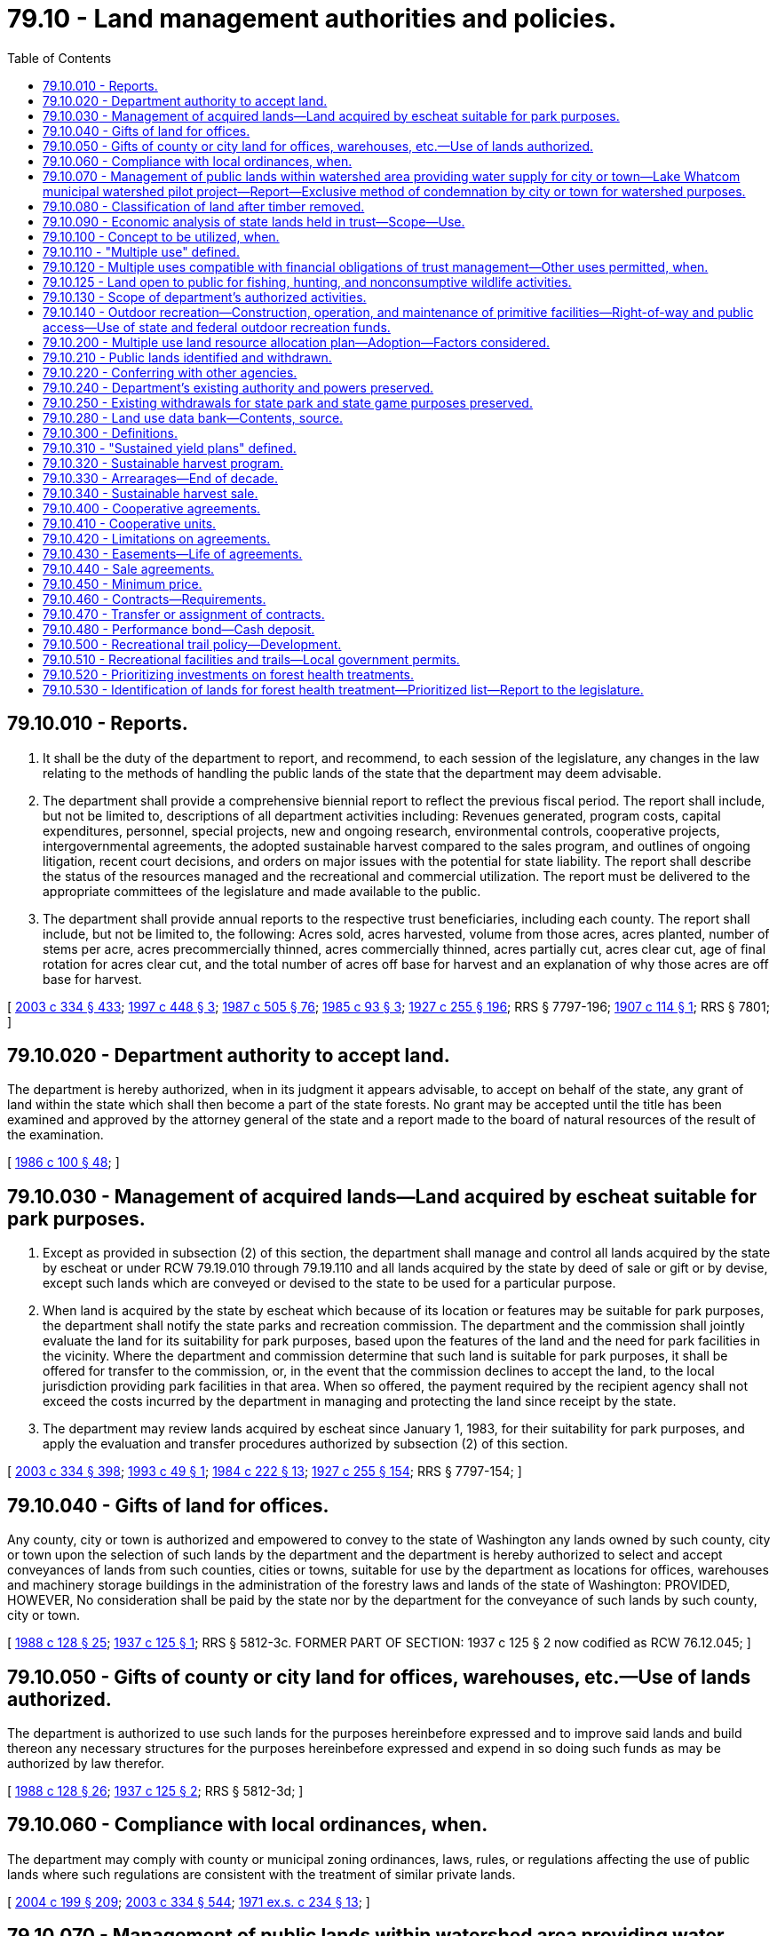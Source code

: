 = 79.10 - Land management authorities and policies.
:toc:

== 79.10.010 - Reports.
. It shall be the duty of the department to report, and recommend, to each session of the legislature, any changes in the law relating to the methods of handling the public lands of the state that the department may deem advisable.

. The department shall provide a comprehensive biennial report to reflect the previous fiscal period. The report shall include, but not be limited to, descriptions of all department activities including: Revenues generated, program costs, capital expenditures, personnel, special projects, new and ongoing research, environmental controls, cooperative projects, intergovernmental agreements, the adopted sustainable harvest compared to the sales program, and outlines of ongoing litigation, recent court decisions, and orders on major issues with the potential for state liability. The report shall describe the status of the resources managed and the recreational and commercial utilization. The report must be delivered to the appropriate committees of the legislature and made available to the public.

. The department shall provide annual reports to the respective trust beneficiaries, including each county. The report shall include, but not be limited to, the following: Acres sold, acres harvested, volume from those acres, acres planted, number of stems per acre, acres precommercially thinned, acres commercially thinned, acres partially cut, acres clear cut, age of final rotation for acres clear cut, and the total number of acres off base for harvest and an explanation of why those acres are off base for harvest.

[ http://lawfilesext.leg.wa.gov/biennium/2003-04/Pdf/Bills/Session%20Laws/House/1252.SL.pdf?cite=2003%20c%20334%20§%20433[2003 c 334 § 433]; http://lawfilesext.leg.wa.gov/biennium/1997-98/Pdf/Bills/Session%20Laws/House/1826-S.SL.pdf?cite=1997%20c%20448%20§%203[1997 c 448 § 3]; http://leg.wa.gov/CodeReviser/documents/sessionlaw/1987c505.pdf?cite=1987%20c%20505%20§%2076[1987 c 505 § 76]; http://leg.wa.gov/CodeReviser/documents/sessionlaw/1985c93.pdf?cite=1985%20c%2093%20§%203[1985 c 93 § 3]; http://leg.wa.gov/CodeReviser/documents/sessionlaw/1927c255.pdf?cite=1927%20c%20255%20§%20196[1927 c 255 § 196]; RRS § 7797-196; http://leg.wa.gov/CodeReviser/documents/sessionlaw/1907c114.pdf?cite=1907%20c%20114%20§%201[1907 c 114 § 1]; RRS § 7801; ]

== 79.10.020 - Department authority to accept land.
The department is hereby authorized, when in its judgment it appears advisable, to accept on behalf of the state, any grant of land within the state which shall then become a part of the state forests. No grant may be accepted until the title has been examined and approved by the attorney general of the state and a report made to the board of natural resources of the result of the examination.

[ http://leg.wa.gov/CodeReviser/documents/sessionlaw/1986c100.pdf?cite=1986%20c%20100%20§%2048[1986 c 100 § 48]; ]

== 79.10.030 - Management of acquired lands—Land acquired by escheat suitable for park purposes.
. Except as provided in subsection (2) of this section, the department shall manage and control all lands acquired by the state by escheat or under RCW 79.19.010 through 79.19.110 and all lands acquired by the state by deed of sale or gift or by devise, except such lands which are conveyed or devised to the state to be used for a particular purpose.

. When land is acquired by the state by escheat which because of its location or features may be suitable for park purposes, the department shall notify the state parks and recreation commission. The department and the commission shall jointly evaluate the land for its suitability for park purposes, based upon the features of the land and the need for park facilities in the vicinity. Where the department and commission determine that such land is suitable for park purposes, it shall be offered for transfer to the commission, or, in the event that the commission declines to accept the land, to the local jurisdiction providing park facilities in that area. When so offered, the payment required by the recipient agency shall not exceed the costs incurred by the department in managing and protecting the land since receipt by the state.

. The department may review lands acquired by escheat since January 1, 1983, for their suitability for park purposes, and apply the evaluation and transfer procedures authorized by subsection (2) of this section.

[ http://lawfilesext.leg.wa.gov/biennium/2003-04/Pdf/Bills/Session%20Laws/House/1252.SL.pdf?cite=2003%20c%20334%20§%20398[2003 c 334 § 398]; http://lawfilesext.leg.wa.gov/biennium/1993-94/Pdf/Bills/Session%20Laws/Senate/5255-S.SL.pdf?cite=1993%20c%2049%20§%201[1993 c 49 § 1]; http://leg.wa.gov/CodeReviser/documents/sessionlaw/1984c222.pdf?cite=1984%20c%20222%20§%2013[1984 c 222 § 13]; http://leg.wa.gov/CodeReviser/documents/sessionlaw/1927c255.pdf?cite=1927%20c%20255%20§%20154[1927 c 255 § 154]; RRS § 7797-154; ]

== 79.10.040 - Gifts of land for offices.
Any county, city or town is authorized and empowered to convey to the state of Washington any lands owned by such county, city or town upon the selection of such lands by the department and the department is hereby authorized to select and accept conveyances of lands from such counties, cities or towns, suitable for use by the department as locations for offices, warehouses and machinery storage buildings in the administration of the forestry laws and lands of the state of Washington: PROVIDED, HOWEVER, No consideration shall be paid by the state nor by the department for the conveyance of such lands by such county, city or town.

[ http://leg.wa.gov/CodeReviser/documents/sessionlaw/1988c128.pdf?cite=1988%20c%20128%20§%2025[1988 c 128 § 25]; http://leg.wa.gov/CodeReviser/documents/sessionlaw/1937c125.pdf?cite=1937%20c%20125%20§%201[1937 c 125 § 1]; RRS § 5812-3c. FORMER PART OF SECTION: 1937 c 125 § 2 now codified as RCW  76.12.045; ]

== 79.10.050 - Gifts of county or city land for offices, warehouses, etc.—Use of lands authorized.
The department is authorized to use such lands for the purposes hereinbefore expressed and to improve said lands and build thereon any necessary structures for the purposes hereinbefore expressed and expend in so doing such funds as may be authorized by law therefor.

[ http://leg.wa.gov/CodeReviser/documents/sessionlaw/1988c128.pdf?cite=1988%20c%20128%20§%2026[1988 c 128 § 26]; http://leg.wa.gov/CodeReviser/documents/sessionlaw/1937c125.pdf?cite=1937%20c%20125%20§%202[1937 c 125 § 2]; RRS § 5812-3d; ]

== 79.10.060 - Compliance with local ordinances, when.
The department may comply with county or municipal zoning ordinances, laws, rules, or regulations affecting the use of public lands where such regulations are consistent with the treatment of similar private lands.

[ http://lawfilesext.leg.wa.gov/biennium/2003-04/Pdf/Bills/Session%20Laws/House/2321-S.SL.pdf?cite=2004%20c%20199%20§%20209[2004 c 199 § 209]; http://lawfilesext.leg.wa.gov/biennium/2003-04/Pdf/Bills/Session%20Laws/House/1252.SL.pdf?cite=2003%20c%20334%20§%20544[2003 c 334 § 544]; http://leg.wa.gov/CodeReviser/documents/sessionlaw/1971ex1c234.pdf?cite=1971%20ex.s.%20c%20234%20§%2013[1971 ex.s. c 234 § 13]; ]

== 79.10.070 - Management of public lands within watershed area providing water supply for city or town—Lake Whatcom municipal watershed pilot project—Report—Exclusive method of condemnation by city or town for watershed purposes.
. In the management of public lands lying within the limits of any watershed over and through which is derived the water supply of any city or town, the department may alter its land management practices to provide water with qualities exceeding standards established for intrastate and interstate waters by the department of ecology. However, if such alterations of management by the department reduce revenues from, increase costs of management of, or reduce the market value of public lands the city or town requesting such alterations shall fully compensate the department.

. The department shall initiate a pilot project for the municipal watershed delineated by the Lake Whatcom hydrographic boundaries to determine what factors need to be considered to achieve water quality standards beyond those required under chapter 90.48 RCW and what additional management actions can be taken on state trust lands that can contribute to such higher water quality standards. The department shall establish an advisory committee consisting of a representative each of the city of Bellingham, Whatcom county, the Whatcom county water district 10, the department of ecology, the department of fish and wildlife, and the department of health, and three general citizen members to assist in this pilot project. In the event of differences of opinion among the members of the advisory committee, the committee shall attempt to resolve these differences through various means, including the retention of facilitation or mediation services.

. The pilot project in subsection (2) of this section shall be completed by June 30, 2000. The department shall defer all timber sales in the Lake Whatcom hydrographic boundaries until the pilot project is complete.

. Upon completion of the study, the department shall provide a report to the natural resources committee of the house of representatives and to the natural resources, parks, and recreation committee of the senate summarizing the results of the study.

. The exclusive manner, notwithstanding any provisions of the law to the contrary, for any city or town to acquire by condemnation ownership or rights in public lands for watershed purposes within the limits of any watershed over or through which is derived the water supply of any city or town shall be to petition the legislature for such authority. Nothing in RCW 79.44.003 and this chapter shall be construed to affect any existing rights held by third parties in the lands applied for.

[ http://lawfilesext.leg.wa.gov/biennium/2003-04/Pdf/Bills/Session%20Laws/House/1252.SL.pdf?cite=2003%20c%20334%20§%20332[2003 c 334 § 332]; http://lawfilesext.leg.wa.gov/biennium/1999-00/Pdf/Bills/Session%20Laws/Senate/5536-S2.SL.pdf?cite=1999%20c%20257%20§%201[1999 c 257 § 1]; http://leg.wa.gov/CodeReviser/documents/sessionlaw/1971ex1c234.pdf?cite=1971%20ex.s.%20c%20234%20§%2011[1971 ex.s. c 234 § 11]; http://leg.wa.gov/CodeReviser/documents/sessionlaw/1927c255.pdf?cite=1927%20c%20255%20§%2032[1927 c 255 § 32]; RRS § 7797-32; http://leg.wa.gov/CodeReviser/documents/sessionlaw/1915c147.pdf?cite=1915%20c%20147%20§%202[1915 c 147 § 2]; http://leg.wa.gov/CodeReviser/documents/sessionlaw/1909c223.pdf?cite=1909%20c%20223%20§%203[1909 c 223 § 3]; http://leg.wa.gov/CodeReviser/documents/sessionlaw/1907c256.pdf?cite=1907%20c%20256%20§%206[1907 c 256 § 6]; http://leg.wa.gov/CodeReviser/documents/sessionlaw/1901c148.pdf?cite=1901%20c%20148%20§%201[1901 c 148 § 1]; http://leg.wa.gov/CodeReviser/documents/sessionlaw/1899c129.pdf?cite=1899%20c%20129%20§%201[1899 c 129 § 1]; http://leg.wa.gov/CodeReviser/documents/sessionlaw/1897c89.pdf?cite=1897%20c%2089%20§%2012[1897 c 89 § 12]; http://leg.wa.gov/CodeReviser/documents/sessionlaw/1895c178.pdf?cite=1895%20c%20178%20§%2023[1895 c 178 § 23]; ]

== 79.10.080 - Classification of land after timber removed.
When the merchantable timber has been sold and actually removed from any state lands, the department may classify the land, and may reserve from any future sale such portions thereof as may be found suitable for reforestation, and in such case, shall enter such reservation in its records. All lands reserved shall not be subject to sale or lease. The commissioner shall certify all such reservations for reforestation so made, to the board. It shall be the duty of the department to protect such lands, and the remaining timber thereon, from fire and to reforest the same.

[ http://lawfilesext.leg.wa.gov/biennium/2003-04/Pdf/Bills/Session%20Laws/House/1252.SL.pdf?cite=2003%20c%20334%20§%20340[2003 c 334 § 340]; http://leg.wa.gov/CodeReviser/documents/sessionlaw/1959c257.pdf?cite=1959%20c%20257%20§%2016[1959 c 257 § 16]; http://leg.wa.gov/CodeReviser/documents/sessionlaw/1927c255.pdf?cite=1927%20c%20255%20§%2041[1927 c 255 § 41]; RRS § 7797-41; http://leg.wa.gov/CodeReviser/documents/sessionlaw/1915c147.pdf?cite=1915%20c%20147%20§%202[1915 c 147 § 2]; http://leg.wa.gov/CodeReviser/documents/sessionlaw/1909c223.pdf?cite=1909%20c%20223%20§%203[1909 c 223 § 3]; http://leg.wa.gov/CodeReviser/documents/sessionlaw/1907c256.pdf?cite=1907%20c%20256%20§%206[1907 c 256 § 6]; http://leg.wa.gov/CodeReviser/documents/sessionlaw/1901c148.pdf?cite=1901%20c%20148%20§%201[1901 c 148 § 1]; http://leg.wa.gov/CodeReviser/documents/sessionlaw/1899c129.pdf?cite=1899%20c%20129%20§%201[1899 c 129 § 1]; http://leg.wa.gov/CodeReviser/documents/sessionlaw/1897c89.pdf?cite=1897%20c%2089%20§%2012[1897 c 89 § 12]; http://leg.wa.gov/CodeReviser/documents/sessionlaw/1895c178.pdf?cite=1895%20c%20178%20§%2023[1895 c 178 § 23]; ]

== 79.10.090 - Economic analysis of state lands held in trust—Scope—Use.
Periodically at intervals to be determined by the board, the department shall cause an economic analysis to be made of those state lands held in trust, where the nature of the trust makes maximization of the economic return to the beneficiaries of income from state lands the prime objective. The analysis shall be by specific tracts, or where such tracts are of similar economic characteristics, by groupings of such tracts.

The most recently made analysis shall be considered by the department in making decisions as to whether to sell or lease state lands, standing timber or crops thereon, or minerals therein, including but not limited to oil and gas and other hydrocarbons, rocks, gravel, and sand.

The economic analysis shall include, but shall not be limited to the following criteria: (1) Present and potential sale value; (2) present and probable future returns on the investment of permanent state funds; (3) probable future inflationary or deflationary trends; (4) present and probable future income from leases or the sale of land products; and (5) present and probable future tax income derivable therefrom specifically including additional state, local, and other tax revenues from potential private development of land currently used primarily for grazing and other similar low priority use; such private development would include, but not be limited to, development as irrigated agricultural land.

[ http://lawfilesext.leg.wa.gov/biennium/2003-04/Pdf/Bills/Session%20Laws/House/1252.SL.pdf?cite=2003%20c%20334%20§%20320[2003 c 334 § 320]; http://leg.wa.gov/CodeReviser/documents/sessionlaw/1969ex1c131.pdf?cite=1969%20ex.s.%20c%20131%20§%201[1969 ex.s. c 131 § 1]; ]

== 79.10.100 - Concept to be utilized, when.
The legislature hereby directs that a multiple use concept be utilized by the department in the administration of public lands where such a concept is in the best interests of the state and the general welfare of the citizens thereof, and is consistent with the applicable provisions of the various lands involved.

[ http://lawfilesext.leg.wa.gov/biennium/2003-04/Pdf/Bills/Session%20Laws/House/2321-S.SL.pdf?cite=2004%20c%20199%20§%20210[2004 c 199 § 210]; http://lawfilesext.leg.wa.gov/biennium/2003-04/Pdf/Bills/Session%20Laws/House/1252.SL.pdf?cite=2003%20c%20334%20§%20534[2003 c 334 § 534]; http://leg.wa.gov/CodeReviser/documents/sessionlaw/1971ex1c234.pdf?cite=1971%20ex.s.%20c%20234%20§%201[1971 ex.s. c 234 § 1]; ]

== 79.10.110 - "Multiple use" defined.
"Multiple use" as used in RCW 79.10.070, 79.44.003, and this chapter shall mean the management and administration of state-owned lands under the jurisdiction of the department to provide for several uses simultaneously on a single tract and/or planned rotation of one or more uses on and between specific portions of the total ownership consistent with the provisions of RCW 79.10.100.

[ http://lawfilesext.leg.wa.gov/biennium/2003-04/Pdf/Bills/Session%20Laws/House/1252.SL.pdf?cite=2003%20c%20334%20§%20535[2003 c 334 § 535]; http://leg.wa.gov/CodeReviser/documents/sessionlaw/1971ex1c234.pdf?cite=1971%20ex.s.%20c%20234%20§%202[1971 ex.s. c 234 § 2]; ]

== 79.10.120 - Multiple uses compatible with financial obligations of trust management—Other uses permitted, when.
Multiple uses additional to and compatible with those basic activities necessary to fulfill the financial obligations of trust management may include but are not limited to:

. Recreational areas;

. Recreational trails for both vehicular and nonvehicular uses developed or maintained consistent with RCW 79.10.500;

. Special educational or scientific studies;

. Experimental programs by the various public agencies;

. Special events;

. Hunting and fishing and other sports activities;

. Maintenance of pollinator habitat and habitat beneficial for the feeding, nesting, and reproduction of all pollinators, including honey bees;

. Nonconsumptive wildlife activities as defined by the board of natural resources;

. Maintenance of scenic areas;

. Maintenance of historical sites;

. Municipal or other public watershed protection;

. Greenbelt areas;

. Public rights-of-way;

. Other uses or activities by public agencies.

If such additional uses are not compatible with the financial obligations in the management of trust land they may be permitted only if there is compensation from such uses satisfying the financial obligations.

[ http://lawfilesext.leg.wa.gov/biennium/2019-20/Pdf/Bills/Session%20Laws/Senate/5552-S.SL.pdf?cite=2019%20c%20353%20§%205[2019 c 353 § 5]; http://lawfilesext.leg.wa.gov/biennium/2013-14/Pdf/Bills/Session%20Laws/House/2151-S.SL.pdf?cite=2014%20c%20114%20§%204[2014 c 114 § 4]; http://lawfilesext.leg.wa.gov/biennium/2003-04/Pdf/Bills/Session%20Laws/Senate/5006-S.SL.pdf?cite=2003%20c%20182%20§%202[2003 c 182 § 2]; http://leg.wa.gov/CodeReviser/documents/sessionlaw/1971ex1c234.pdf?cite=1971%20ex.s.%20c%20234%20§%205[1971 ex.s. c 234 § 5]; ]

== 79.10.125 - Land open to public for fishing, hunting, and nonconsumptive wildlife activities.
All state lands hereafter leased for grazing or agricultural purposes shall be open and available to the public for purposes of hunting and fishing, and for nonconsumptive wildlife activities, as defined by the board of natural resources, unless closed to public entry because of fire hazard or unless the department gives prior written approval and the area is lawfully posted by lessee to prohibit hunting and fishing, and nonconsumptive wildlife activities, thereon in order to prevent damage to crops or other land cover, to improvements on the land, to livestock, to the lessee, or to the general public, or closure is necessary to avoid undue interference with carrying forward a departmental or agency program. In the event any such lands are so posted it shall be unlawful for any person to hunt or fish, or pursue nonconsumptive wildlife activities, on any such posted lands. Such lands shall not be open and available for wildlife activities when access could endanger crops on the land or when access could endanger the person accessing the land.

The department shall insert the provisions of this section in all new grazing and agricultural leases.

[ http://lawfilesext.leg.wa.gov/biennium/2003-04/Pdf/Bills/Session%20Laws/House/1252.SL.pdf?cite=2003%20c%20334%20§%20371[2003 c 334 § 371]; http://lawfilesext.leg.wa.gov/biennium/2003-04/Pdf/Bills/Session%20Laws/Senate/5006-S.SL.pdf?cite=2003%20c%20182%20§%201[2003 c 182 § 1]; http://leg.wa.gov/CodeReviser/documents/sessionlaw/1979ex1c109.pdf?cite=1979%20ex.s.%20c%20109%20§%209[1979 ex.s. c 109 § 9]; http://leg.wa.gov/CodeReviser/documents/sessionlaw/1969ex1c46.pdf?cite=1969%20ex.s.%20c%2046%20§%201[1969 ex.s. c 46 § 1]; http://leg.wa.gov/CodeReviser/documents/sessionlaw/1959c257.pdf?cite=1959%20c%20257%20§%2029[1959 c 257 § 29]; http://leg.wa.gov/CodeReviser/documents/sessionlaw/1947c171.pdf?cite=1947%20c%20171%20§%201[1947 c 171 § 1]; http://leg.wa.gov/CodeReviser/documents/sessionlaw/1927c255.pdf?cite=1927%20c%20255%20§%2061[1927 c 255 § 61]; RRS § 7797-61; http://leg.wa.gov/CodeReviser/documents/sessionlaw/1915c147.pdf?cite=1915%20c%20147%20§%204[1915 c 147 § 4]; http://leg.wa.gov/CodeReviser/documents/sessionlaw/1903c79.pdf?cite=1903%20c%2079%20§%204[1903 c 79 § 4]; http://leg.wa.gov/CodeReviser/documents/sessionlaw/1897c89.pdf?cite=1897%20c%2089%20§%2019[1897 c 89 § 19]; http://leg.wa.gov/CodeReviser/documents/sessionlaw/1895c178.pdf?cite=1895%20c%20178%20§%2032[1895 c 178 § 32]; ]

== 79.10.130 - Scope of department's authorized activities.
. The department is hereby authorized to carry out all activities necessary to achieve the purposes of this section and RCW 79.10.060, 79.10.070, 79.10.100 through 79.10.120, 79.10.200 through 79.10.330, 79.44.003, and 79.105.050 including, but not limited to:

.. Planning, construction, and operation of conservation, recreational sites, areas, roads, and trails developed or maintained consistent with RCW 79.10.500, by itself or in conjunction with any public agency, nonprofit organization, volunteer, or volunteer organization, including entering cooperative agreements for these purposes;

.. Planning, construction, and operation of special facilities for educational, scientific, conservation, or experimental purposes by itself or in conjunction with any other public or private agency, including entering cooperative agreements for these purposes;

.. Improvement of any lands to achieve the purposes of this section and RCW 79.10.060, 79.10.070, 79.10.100 through 79.10.120, 79.10.200 through 79.10.330, 79.44.003, and 79.105.050, including entering cooperative agreements with public agencies, nonprofit organizations, volunteers, and volunteer organizations for these purposes;

.. Entering cooperative agreements with public agencies, nonprofit organizations, volunteers, and volunteer organizations regarding the use of lands managed by the department for the purpose of providing a benefit to lands managed by the department, including but not limited to the following benefits: The utilization of such lands for watershed purposes; carrying out restoration and enhancement projects on such lands, such as improving, restoring, or enhancing habitat that provides for plant or animal species protection; improving, restoring, or enhancing watershed conditions; removing nonnative vegetation and providing vegetation management to restore, enhance, or maintain properly functioning conditions of the local ecosystem; and other similar projects on these lands that provide long-term environmental and other land management benefits, provided that the cooperative agreements are consistent with land management obligations;

.. Authorizing individual volunteers and volunteer organizations to conduct restoration and enhancement projects on lands managed by the department through cooperative agreements authorized in this section or other arrangements that are consistent with land management obligations and that do not require the volunteers to pay a fee for the cooperative agreement purpose;

.. Authorizing the receipt of gifts of personal property, services, and other items of value for the purposes of this section, as well as the exchange of consideration in cooperative agreements authorized under this section;

.. The authority to make such leases, contracts, agreements, or other arrangements as are necessary to accomplish the purposes of this section and RCW 79.10.060, 79.10.070, 79.10.100 through 79.10.120, 79.10.200 through 79.10.330, 79.44.003, and 79.105.050. However, nothing in this section shall affect any existing requirements for public bidding or auction with private agencies or parties, except that agreements or other arrangements may be made with public schools, colleges, universities, governmental agencies, nonprofit organizations, volunteers, and volunteer organizations. In addition, nothing in this section is intended to conflict with the department's trust obligations.

. The definitions in this subsection apply throughout this section unless the context clearly requires otherwise.

.. "Nonprofit organization" means: (i) Any organization described in section 501(c)(3) of the internal revenue code of 1986 (26 U.S.C. Sec. 501(c)(3)) and exempt from tax under section 501(a) of the internal revenue code; or (ii) any not-for-profit organization that is organized and conducted for public benefit and operated primarily for charitable, civic, educational, religious, welfare, or health purposes.

.. "Volunteer" or "volunteer organization" means an individual or entity performing services for a nonprofit organization or a governmental entity who does not receive compensation, other than reasonable reimbursement or allowances for expenses actually incurred, or any other thing of value, in excess of five hundred dollars per year. "Volunteer" includes a volunteer serving as a director, officer, trustee, or direct service volunteer.

[ http://lawfilesext.leg.wa.gov/biennium/2013-14/Pdf/Bills/Session%20Laws/House/2151-S.SL.pdf?cite=2014%20c%20114%20§%205[2014 c 114 § 5]; http://lawfilesext.leg.wa.gov/biennium/2013-14/Pdf/Bills/Session%20Laws/Senate/5634-S.SL.pdf?cite=2013%20c%2015%20§%201[2013 c 15 § 1]; http://lawfilesext.leg.wa.gov/biennium/2003-04/Pdf/Bills/Session%20Laws/House/1252.SL.pdf?cite=2003%20c%20334%20§%20540[2003 c 334 § 540]; http://leg.wa.gov/CodeReviser/documents/sessionlaw/1987c472.pdf?cite=1987%20c%20472%20§%2012[1987 c 472 § 12]; http://leg.wa.gov/CodeReviser/documents/sessionlaw/1971ex1c234.pdf?cite=1971%20ex.s.%20c%20234%20§%207[1971 ex.s. c 234 § 7]; ]

== 79.10.140 - Outdoor recreation—Construction, operation, and maintenance of primitive facilities—Right-of-way and public access—Use of state and federal outdoor recreation funds.
The department is authorized:

. To construct, operate, and maintain primitive outdoor recreation and conservation facilities on lands under its jurisdiction which are of primitive character when deemed necessary by the department to achieve maximum effective development of such lands and resources consistent with the purposes for which the lands are held. This authority shall be exercised only after review by the recreation and conservation funding board and determination by the recreation and conservation funding board that the department is the most appropriate agency to undertake such construction, operation, and maintenance. Such review is not required for campgrounds designated and prepared or approved by the department;

. To acquire right-of-way and develop public access to lands under the jurisdiction of the department and suitable for public outdoor recreation and conservation purposes;

. To receive and expend funds from federal and state outdoor recreation funding measures for the purposes of this section and RCW 79A.50.110.

[ http://lawfilesext.leg.wa.gov/biennium/2007-08/Pdf/Bills/Session%20Laws/House/1813.SL.pdf?cite=2007%20c%20241%20§%2023[2007 c 241 § 23]; http://lawfilesext.leg.wa.gov/biennium/2003-04/Pdf/Bills/Session%20Laws/House/1252.SL.pdf?cite=2003%20c%20334%20§%20122[2003 c 334 § 122]; http://leg.wa.gov/CodeReviser/documents/sessionlaw/1987c472.pdf?cite=1987%20c%20472%20§%2013[1987 c 472 § 13]; http://leg.wa.gov/CodeReviser/documents/sessionlaw/1986c100.pdf?cite=1986%20c%20100%20§%2051[1986 c 100 § 51]; http://leg.wa.gov/CodeReviser/documents/sessionlaw/1967ex1c64.pdf?cite=1967%20ex.s.%20c%2064%20§%201[1967 ex.s. c 64 § 1]; ]

== 79.10.200 - Multiple use land resource allocation plan—Adoption—Factors considered.
The department may adopt a multiple use land resource allocation plan for all or portions of the lands under its jurisdiction providing for the identification and establishment of areas of land uses and identifying those uses which are best suited to achieve the purposes of RCW 79.10.060, 79.10.070, 79.10.100 through 79.10.120, 79.10.130, 79.10.200 through 79.10.330, 79.44.003, and 79.105.050. Such plans shall take into consideration the various ecological conditions, elevations, soils, natural features, vegetative cover, pollinator habitat, climate, geographical location, values, public use potential, accessibility, economic uses, recreational potentials, local and regional land use plans or zones, local, regional, state, and federal comprehensive land use plans or studies, and all other factors necessary to achieve the purposes of RCW 79.10.060, 79.10.070, 79.10.100 through 79.10.120, 79.10.130, 79.10.200 through 79.10.330, 79.44.003, and 79.105.050.

[ http://lawfilesext.leg.wa.gov/biennium/2019-20/Pdf/Bills/Session%20Laws/Senate/5552-S.SL.pdf?cite=2019%20c%20353%20§%206[2019 c 353 § 6]; http://lawfilesext.leg.wa.gov/biennium/2003-04/Pdf/Bills/Session%20Laws/House/1252.SL.pdf?cite=2003%20c%20334%20§%20542[2003 c 334 § 542]; http://leg.wa.gov/CodeReviser/documents/sessionlaw/1971ex1c234.pdf?cite=1971%20ex.s.%20c%20234%20§%209[1971 ex.s. c 234 § 9]; ]

== 79.10.210 - Public lands identified and withdrawn.
For the purpose of providing increased continuity in the management of public lands and of facilitating long range planning by interested agencies, the department is authorized to identify and to withdraw from all conflicting uses at such times and for such periods as it shall determine appropriate, limited acreages of public lands under its jurisdiction. Acreages so withdrawn shall be maintained for the benefit of the public and, in particular, of the public schools, colleges, and universities, as areas in which may be observed, studied, enjoyed, or otherwise utilized the natural ecological systems thereon, whether such systems be unique or typical to the state of Washington. Nothing herein is intended to or shall modify the department's obligation to manage the land under its jurisdiction in the best interests of the beneficiaries of granted trust lands.

[ http://lawfilesext.leg.wa.gov/biennium/2003-04/Pdf/Bills/Session%20Laws/House/1252.SL.pdf?cite=2003%20c%20334%20§%20539[2003 c 334 § 539]; http://leg.wa.gov/CodeReviser/documents/sessionlaw/1971ex1c234.pdf?cite=1971%20ex.s.%20c%20234%20§%206[1971 ex.s. c 234 § 6]; ]

== 79.10.220 - Conferring with other agencies.
The department may confer with other public and private agencies to facilitate the formulation of policies and/or plans providing for multiple use concepts. The department is empowered to hold public hearings from time to time to assist in achieving the purposes of RCW 79.10.060, 79.10.070, 79.10.100 through 79.10.120, 79.10.130, 79.10.200 through 79.10.330, 79.44.003, and * 79.90.456.

[ http://lawfilesext.leg.wa.gov/biennium/2003-04/Pdf/Bills/Session%20Laws/House/1252.SL.pdf?cite=2003%20c%20334%20§%20543[2003 c 334 § 543]; http://leg.wa.gov/CodeReviser/documents/sessionlaw/1971ex1c234.pdf?cite=1971%20ex.s.%20c%20234%20§%2010[1971 ex.s. c 234 § 10]; ]

== 79.10.240 - Department's existing authority and powers preserved.
Nothing in RCW 79.10.060, 79.10.070, 79.10.100 through 79.10.120, 79.10.130, 79.10.200 through 79.10.330, 79.44.003, and * 79.90.456 shall be construed to affect or repeal any existing authority or powers of the department in the management or administration of the lands under its jurisdiction.

[ http://lawfilesext.leg.wa.gov/biennium/2003-04/Pdf/Bills/Session%20Laws/House/1252.SL.pdf?cite=2003%20c%20334%20§%20546[2003 c 334 § 546]; http://leg.wa.gov/CodeReviser/documents/sessionlaw/1971ex1c234.pdf?cite=1971%20ex.s.%20c%20234%20§%2012[1971 ex.s. c 234 § 12]; ]

== 79.10.250 - Existing withdrawals for state park and state game purposes preserved.
Nothing in RCW 79.10.060, 79.10.070, 79.10.100 through 79.10.120, 79.10.130, 79.10.200 through 79.10.330, 79.44.003, and * 79.90.456 shall be construed to affect, amend, or repeal any existing withdrawal of public lands for state park or state game purposes.

[ http://lawfilesext.leg.wa.gov/biennium/2003-04/Pdf/Bills/Session%20Laws/House/1252.SL.pdf?cite=2003%20c%20334%20§%20547[2003 c 334 § 547]; http://leg.wa.gov/CodeReviser/documents/sessionlaw/1971ex1c234.pdf?cite=1971%20ex.s.%20c%20234%20§%2015[1971 ex.s. c 234 § 15]; ]

== 79.10.280 - Land use data bank—Contents, source.
. The department shall design expansion of its land use data bank to include additional information that will assist in the formulation, evaluation, and updating of intermediate and long-range goals and policies for land use, population growth and distribution, urban expansion, open space, resource preservation and utilization, and other factors which shape statewide development patterns and significantly influence the quality of the state's environment. The system shall be designed to permit inclusion of other lands in the state and will do so as financing and time permit.

. Such data bank shall contain any information relevant to the future growth of agriculture, forestry, industry, business, residential communities, and recreation; the wise use of land and other natural resources which are in accordance with their character and adaptability; the conservation and protection of the soil, air, water, pollinator habitat, and forest resources; the protection of the beauty of the landscape; and the promotion of the efficient and economical uses of public resources.

The information shall be assembled from all possible sources, including but not limited to, the federal government and its agencies, all state agencies, all political subdivisions of the state, all state operated universities and colleges, and any source in the private sector. All state agencies, all political subdivisions of the state, and all state universities and colleges are directed to cooperate to the fullest extent in the collection of data in their possession. Information shall be collected on all areas of the state but collection may emphasize one region at a time.

. The data bank shall make maximum use of computerized or other advanced data storage and retrieval methods. The department is authorized to engage consultants in data processing to ensure that the data bank will be as complete and efficient as possible.

. The data shall be made available for use by any governmental agency, research organization, university or college, private organization, or private person as a tool to evaluate the range of alternatives in land and resource planning in the state.

[ http://lawfilesext.leg.wa.gov/biennium/2019-20/Pdf/Bills/Session%20Laws/Senate/5552-S.SL.pdf?cite=2019%20c%20353%20§%207[2019 c 353 § 7]; http://lawfilesext.leg.wa.gov/biennium/2003-04/Pdf/Bills/Session%20Laws/House/1252.SL.pdf?cite=2003%20c%20334%20§%20545[2003 c 334 § 545]; http://leg.wa.gov/CodeReviser/documents/sessionlaw/1971ex1c234.pdf?cite=1971%20ex.s.%20c%20234%20§%2016[1971 ex.s. c 234 § 16]; ]

== 79.10.300 - Definitions.
Unless the context clearly requires otherwise the definitions in this section apply throughout RCW 79.10.310, 79.10.320, and 79.10.330.

. "Arrearage" means the summation of the annual sustainable harvest timber volume since July 1, 1979, less the sum of state timber sales contract default volume and the state timber sales volume deficit since July 1, 1979.

. "Default" means the volume of timber remaining when a contractor fails to meet the terms of the sales contract on the completion date of the contract or any extension thereof and timber returned to the state under *RCW 79.01.1335.

. "Deficit" means the summation of the difference between the department's annual planned sales program volume and the actual timber volume sold.

. "Planning decade" means the ten-year period covered in the forestland management plan adopted by the board.

. "Sustainable harvest level" means the volume of timber scheduled for sale from state-owned lands during a planning decade as calculated by the department and approved by the board.

[ http://lawfilesext.leg.wa.gov/biennium/2003-04/Pdf/Bills/Session%20Laws/House/1252.SL.pdf?cite=2003%20c%20334%20§%20537[2003 c 334 § 537]; http://leg.wa.gov/CodeReviser/documents/sessionlaw/1987c159.pdf?cite=1987%20c%20159%20§%202[1987 c 159 § 2]; ]

== 79.10.310 - "Sustained yield plans" defined.
"Sustained yield plans" as used in RCW 79.10.070, 79.44.003, and this chapter shall mean management of the forest to provide harvesting on a continuing basis without major prolonged curtailment or cessation of harvest.

[ http://lawfilesext.leg.wa.gov/biennium/2003-04/Pdf/Bills/Session%20Laws/House/1252.SL.pdf?cite=2003%20c%20334%20§%20536[2003 c 334 § 536]; http://leg.wa.gov/CodeReviser/documents/sessionlaw/1971ex1c234.pdf?cite=1971%20ex.s.%20c%20234%20§%203[1971 ex.s. c 234 § 3]; ]

== 79.10.320 - Sustainable harvest program.
The department shall manage the state-owned lands under its jurisdiction which are primarily valuable for the purpose of growing forest crops on a sustained yield basis insofar as compatible with other statutory directives. To this end, the department shall periodically adjust the acreages designated for inclusion in the sustained yield management program and calculate a sustainable harvest level.

[ http://lawfilesext.leg.wa.gov/biennium/2003-04/Pdf/Bills/Session%20Laws/House/1252.SL.pdf?cite=2003%20c%20334%20§%20538[2003 c 334 § 538]; http://leg.wa.gov/CodeReviser/documents/sessionlaw/1987c159.pdf?cite=1987%20c%20159%20§%203[1987 c 159 § 3]; http://leg.wa.gov/CodeReviser/documents/sessionlaw/1971ex1c234.pdf?cite=1971%20ex.s.%20c%20234%20§%204[1971 ex.s. c 234 § 4]; ]

== 79.10.330 - Arrearages—End of decade.
If an arrearage exists at the end of any planning decade, the department shall conduct an analysis of alternatives to determine the course of action regarding the arrearage which provides the greatest return to the trusts based upon economic conditions then existing and forecast, as well as impacts on the environment of harvesting the additional timber. The department shall offer for sale the arrearage in addition to the sustainable harvest level adopted by the board of natural resources for the next planning decade if the analysis determined doing so will provide the greatest return to the trusts.

[ http://leg.wa.gov/CodeReviser/documents/sessionlaw/1987c159.pdf?cite=1987%20c%20159%20§%204[1987 c 159 § 4]; ]

== 79.10.340 - Sustainable harvest sale.
The board of natural resources shall offer for sale the sustainable harvest as identified in the 1984-1993 forestland management program, or as subsequently revised. In the event that decisions made by entities other than the department cause a decrease in the sustainable harvest the department shall offer additional timber sales from state-managed lands.

[ http://leg.wa.gov/CodeReviser/documents/sessionlaw/1989c424.pdf?cite=1989%20c%20424%20§%209[1989 c 424 § 9]; ]

== 79.10.400 - Cooperative agreements.
The department with regard to state forestlands and state lands is hereby authorized to enter into cooperative agreements with the United States of America, Indian tribes, and private owners of timberland providing for coordinated forest management, including time, rate, and method of cutting timber and method of silvicultural practice on a sustained yield unit.

[ http://lawfilesext.leg.wa.gov/biennium/2003-04/Pdf/Bills/Session%20Laws/House/1252.SL.pdf?cite=2003%20c%20334%20§%20510[2003 c 334 § 510]; http://leg.wa.gov/CodeReviser/documents/sessionlaw/1988c128.pdf?cite=1988%20c%20128%20§%2067[1988 c 128 § 67]; http://leg.wa.gov/CodeReviser/documents/sessionlaw/1941c123.pdf?cite=1941%20c%20123%20§%201[1941 c 123 § 1]; http://leg.wa.gov/CodeReviser/documents/sessionlaw/1939c130.pdf?cite=1939%20c%20130%20§%201[1939 c 130 § 1]; Rem. Supp. 1941 § 7879-11; ]

== 79.10.410 - Cooperative units.
The department is hereby authorized and directed to determine, define, and declare informally the establishment of a sustained yield unit, comprising the land area to be covered by any such cooperative agreement and include therein such other lands as may be later acquired by the department and included under the cooperative agreement.

[ http://lawfilesext.leg.wa.gov/biennium/2003-04/Pdf/Bills/Session%20Laws/House/1252.SL.pdf?cite=2003%20c%20334%20§%20511[2003 c 334 § 511]; http://leg.wa.gov/CodeReviser/documents/sessionlaw/1988c128.pdf?cite=1988%20c%20128%20§%2068[1988 c 128 § 68]; http://leg.wa.gov/CodeReviser/documents/sessionlaw/1939c130.pdf?cite=1939%20c%20130%20§%202[1939 c 130 § 2]; RRS § 7879-12; ]

== 79.10.420 - Limitations on agreements.
The department shall agree that the cutting from combined national forestlands, state forestlands, and state lands will be limited to the sustained yield capacity of these lands in the management unit as determined by the contracting parties and approved by the board for state forestlands and by the department for state lands. Cooperation with the private contracting party or parties shall be contingent on limitation of production to a specified amount as determined by the contracting parties and approved by the board for state forestlands and by the department for state lands and shall comply with the other conditions and requirements of such cooperative agreement.

[ http://lawfilesext.leg.wa.gov/biennium/2003-04/Pdf/Bills/Session%20Laws/House/1252.SL.pdf?cite=2003%20c%20334%20§%20512[2003 c 334 § 512]; http://leg.wa.gov/CodeReviser/documents/sessionlaw/1988c128.pdf?cite=1988%20c%20128%20§%2069[1988 c 128 § 69]; http://leg.wa.gov/CodeReviser/documents/sessionlaw/1939c130.pdf?cite=1939%20c%20130%20§%203[1939 c 130 § 3]; RRS § 7879-13; ]

== 79.10.430 - Easements—Life of agreements.
The private contracting party or parties shall enjoy the right of easement over state forestlands and state lands included under said cooperative agreement for railway, road, and other uses necessary to the carrying out of the agreement. This easement shall be only for the life of the cooperative agreement and shall be granted without charge with the provision that payment shall be made for all merchantable timber cut, removed, or damaged in the use of such easement, payment to be based on the contract stumpage price for timber of like value and species and to be made within thirty days from date of cutting, removal, and/or damage of such timber and appraisal thereof by the department.

[ http://lawfilesext.leg.wa.gov/biennium/2003-04/Pdf/Bills/Session%20Laws/House/1252.SL.pdf?cite=2003%20c%20334%20§%20513[2003 c 334 § 513]; http://leg.wa.gov/CodeReviser/documents/sessionlaw/1988c128.pdf?cite=1988%20c%20128%20§%2070[1988 c 128 § 70]; http://leg.wa.gov/CodeReviser/documents/sessionlaw/1941c123.pdf?cite=1941%20c%20123%20§%202[1941 c 123 § 2]; Rem. Supp. 1941 § 7879-13a; ]

== 79.10.440 - Sale agreements.
During the period when any such cooperative agreement is in effect, the timber on the state forestlands and state lands which the department determines shall be included in the sustained yield unit may, from time to time, be sold at not less than its appraised value as approved by the department for state lands and the board for state forestlands, due consideration being given to existing forest conditions on all lands included in the cooperative management unit and such sales may be made in the discretion of the department and the contracting party or parties in the cooperative sustained yield agreement. These sale agreements shall contain such provisions as are necessary to effectually permit the department to carry out the purpose of this section and in other ways afford adequate protection to the public interests involved.

[ http://lawfilesext.leg.wa.gov/biennium/2003-04/Pdf/Bills/Session%20Laws/House/1252.SL.pdf?cite=2003%20c%20334%20§%20514[2003 c 334 § 514]; http://leg.wa.gov/CodeReviser/documents/sessionlaw/1988c128.pdf?cite=1988%20c%20128%20§%2071[1988 c 128 § 71]; http://leg.wa.gov/CodeReviser/documents/sessionlaw/1939c130.pdf?cite=1939%20c%20130%20§%204[1939 c 130 § 4]; RRS § 7879-14; ]

== 79.10.450 - Minimum price.
The sale of timber upon state forestland and state land within such sustained yield unit or units shall be made for not less than the appraised value thereof as heretofore provided for the sale of timber on state lands. However, if in the judgment of the department, it is to the best interests of the state to do so, the timber or any such sustained yield unit or units may be sold on a stumpage or scale basis for a price per thousand not less than the appraised value thereof. The department shall reserve the right to reject any and all bids if the intent of this chapter will not be carried out. Permanency of local communities and industries, prospects of fulfillment of contract requirements, and financial position of the bidder shall all be factors included in this decision.

[ http://lawfilesext.leg.wa.gov/biennium/2003-04/Pdf/Bills/Session%20Laws/House/1252.SL.pdf?cite=2003%20c%20334%20§%20515[2003 c 334 § 515]; http://leg.wa.gov/CodeReviser/documents/sessionlaw/1988c128.pdf?cite=1988%20c%20128%20§%2072[1988 c 128 § 72]; http://leg.wa.gov/CodeReviser/documents/sessionlaw/1939c130.pdf?cite=1939%20c%20130%20§%205[1939 c 130 § 5]; RRS § 7879-15; ]

== 79.10.460 - Contracts—Requirements.
A written contract shall be entered into with the successful bidder which shall fix the time when logging operations shall be commenced and concluded and require monthly payments for timber removed as soon as scale sheets have been tabulated and the amount of timber removed during the month determined, or require payments monthly in advance at the discretion of the board or the department. The board and the department shall designate the price per thousand to be paid for each species of timber and shall provide for supervision of logging operations, the methods of scaling and report, and shall require the purchaser to comply with all laws of the state of Washington with respect to fire protection and logging operation of the timber purchased; and shall contain such other provisions as may be deemed advisable.

[ http://lawfilesext.leg.wa.gov/biennium/2003-04/Pdf/Bills/Session%20Laws/House/1252.SL.pdf?cite=2003%20c%20334%20§%20516[2003 c 334 § 516]; http://leg.wa.gov/CodeReviser/documents/sessionlaw/1939c130.pdf?cite=1939%20c%20130%20§%206[1939 c 130 § 6]; RRS § 7879-16; ]

== 79.10.470 - Transfer or assignment of contracts.
No transfer or assignment by the purchaser shall be valid unless the transferee or assignee is acceptable to the department and the transfer or assignment approved by it in writing.

[ http://lawfilesext.leg.wa.gov/biennium/2003-04/Pdf/Bills/Session%20Laws/House/1252.SL.pdf?cite=2003%20c%20334%20§%20517[2003 c 334 § 517]; http://leg.wa.gov/CodeReviser/documents/sessionlaw/1988c128.pdf?cite=1988%20c%20128%20§%2073[1988 c 128 § 73]; http://leg.wa.gov/CodeReviser/documents/sessionlaw/1941c123.pdf?cite=1941%20c%20123%20§%203[1941 c 123 § 3]; Rem. Supp. 1941 § 7879-16a; ]

== 79.10.480 - Performance bond—Cash deposit.
The purchaser shall, at the time of executing the contract, deliver a performance bond or sureties acceptable in regard to terms and amount to the department, but such performance bond or sureties shall not exceed ten percent of the estimated value of the timber purchased computed at the stumpage price and at no time shall exceed a total of fifty thousand dollars. The purchaser shall also be required to make a cash deposit equal to twenty percent of the estimated value of the timber purchased, computed at the stumpage bid. Upon failure of the purchaser to comply with the terms of the contract, the performance bond or sureties may be forfeited to the state upon order of the department.

At no time shall the amount due the state for timber actually cut and removed exceed the amount of the deposit as set forth in this section. The amount of the deposit shall be returned to the purchaser upon completion and full compliance with the contract by the purchaser, or it may, at the discretion of the purchaser, be applied on final payment on the contract.

[ http://lawfilesext.leg.wa.gov/biennium/2003-04/Pdf/Bills/Session%20Laws/House/1252.SL.pdf?cite=2003%20c%20334%20§%20518[2003 c 334 § 518]; http://leg.wa.gov/CodeReviser/documents/sessionlaw/1988c128.pdf?cite=1988%20c%20128%20§%2074[1988 c 128 § 74]; http://leg.wa.gov/CodeReviser/documents/sessionlaw/1941c123.pdf?cite=1941%20c%20123%20§%204[1941 c 123 § 4]; http://leg.wa.gov/CodeReviser/documents/sessionlaw/1939c130.pdf?cite=1939%20c%20130%20§%207[1939 c 130 § 7]; Rem. Supp. 1941 § 7879-17; ]

== 79.10.500 - Recreational trail policy—Development.
. The department must develop and implement, through an inclusive stakeholder process managed by the department, an official recreational trail policy that is consistent with this section and the management mandate of the department.

. [Empty]
.. The recreational trail policy developed by the department under this section must provide that recreational trails be developed and managed in a manner that ensures the following principles are satisfied:

... Causing the least impact to the land;

... Providing environmental and water quality protection; and

... Maintaining the lowest construction and maintenance costs that are reasonable.

.. The department should use trail standards developed by the United States forest service as primary guidelines for trail construction and maintenance. However, the department must develop its own construction standards and best management practices when the primary guidelines are deemed insufficient or inapplicable.

.. Trails developed or maintained consistent with a recreational trail policy developed under this section must comply with Title 79 RCW and all applicable state laws and rules, including those administered by the department of ecology.

.. After developing the recreational trail policy required in this section, and when developing or assessing recreational trail systems, the department should evaluate existing nondesignated trails for compliance with trail standards and incorporate those trails, when compliant and consistent with the standards, into comprehensive recreational management plans.

. When appropriate, the department should incorporate public input on new and existing trail systems, and if deemed appropriate, the department should support formal or informal public forums to allow members of the local community to share concerns and ideas or organize themselves for volunteer trail maintenance.

. [Empty]
.. A recreational trail policy developed by the department under this section must provide for the department to enter into a hold harmless agreement with all volunteers coordinating with the department under the policy or enter into other agreements that limit the department's liability from the actions of volunteers.

.. Whenever volunteers or volunteer organizations are authorized to perform activities or carry out projects under this subsection, the volunteers or members of the organizations may not be considered employees or agents of the department and the department is not subject to any liability whatsoever arising out of volunteer activities or projects. The liability of the department to volunteers and members of the volunteer organizations is limited in the same manner as provided for in RCW 4.24.210.

[ http://lawfilesext.leg.wa.gov/biennium/2013-14/Pdf/Bills/Session%20Laws/House/2151-S.SL.pdf?cite=2014%20c%20114%20§%202[2014 c 114 § 2]; ]

== 79.10.510 - Recreational facilities and trails—Local government permits.
The department should work with representatives of local governments to find efficiencies in gaining local government permits for the development and maintenance of recreational facilities and trails. If barriers to permitting efficiencies require legislative action to overcome, then the department must provide options for solutions to the appropriate committees of the legislature.

[ http://lawfilesext.leg.wa.gov/biennium/2013-14/Pdf/Bills/Session%20Laws/House/2151-S.SL.pdf?cite=2014%20c%20114%20§%203[2014 c 114 § 3]; ]

== 79.10.520 - Prioritizing investments on forest health treatments.
. [Empty]
.. Subject to the availability of amounts appropriated for this specific purpose, the department shall, to the extent feasible given all applicable trust responsibilities, develop and implement a policy for prioritizing investments on forest health treatments to protect state lands and state forestlands, as those terms are defined in RCW 79.02.010, to: (i) Reduce wildfire hazards and losses from wildfire; (ii) reduce insect infestation and disease; and (iii) achieve cumulative impact of improved forest health and resilience at a landscape scale.

.. The prioritization policy in (a) of this subsection must consider whether state lands and state forestlands are within an area that is subject to a forest health hazard warning or order pursuant to RCW 76.06.180.

. [Empty]
.. The department's prioritization of state lands and state forestlands must be based on an evaluation of the economic and noneconomic value of:

... Timber or other commercial forest products removed during any mechanical treatments;

... Timber or other commercial forest products likely to be spared from damage by wildfire;

... Homes, structures, agricultural products, and public infrastructure likely to be spared from damage by wildfire;

... Impacts to recreation and tourism; and

.. Ecosystem services such as water quality, air quality, or carbon sequestration.

.. The department's evaluation of economic values may rely on heuristic techniques.

. The definitions in this subsection apply throughout this section and RCW 79.10.530 and 79.64.130 unless the context clearly requires otherwise.

.. "Forest health" has the same meaning as defined in RCW 76.06.020.

.. "Forest health treatment" or "treatment" means actions taken by the department to restore forest health including, but not limited to, sublandscape assessment and project planning, site preparation, reforestation, mechanical treatments including timber harvest, road realignment for fire protection and aquatic improvements, and prescribed burning.

[ http://lawfilesext.leg.wa.gov/biennium/2017-18/Pdf/Bills/Session%20Laws/House/1711-S2.SL.pdf?cite=2017%20c%20248%20§%201[2017 c 248 § 1]; ]

== 79.10.530 - Identification of lands for forest health treatment—Prioritized list—Report to the legislature.
. [Empty]
.. Subject to the availability of amounts appropriated for this specific purpose, consistent with the prioritization policy developed pursuant to RCW 79.10.520, and to the extent feasible given all applicable trust responsibilities, the department must identify areas of state lands and state forestlands that would benefit from forest health treatments at the landscape level for the next twenty years, and ones that would benefit the most during the following six years, and prioritize and list specific lands for treatment during the subsequent biennium. The department shall update this list by November 15th of each even-numbered year.

.. To expedite initial treatments under chapter 248, Laws of 2017, for the 2017-2019 biennium the department may prioritize and, if funds are appropriated for this purpose, address lands for treatment that are currently identified by the department as pilot treatment projects.

. In order to develop a prioritized list that evaluates forest health treatments at a landscape scale, the department should consult with and take into account the land management plans and activities of nearby landowners, if available, including federal agencies, other state agencies, local governments, tribes, and private property owners, in addition to any statewide assessments done by the department. The department may include federally, locally, or privately managed lands on the list. The department may fund treatment on these lands provided that the treatments are funded with nontrust funds, and provided that the treatments produce a net benefit to the health of state lands and state forestlands.

. By December 1st of each even-numbered year, the department must submit a report to the legislature consistent with the requirements of RCW 43.01.036, to the office of financial management, and to the board of natural resources. The report must include:

.. A brief summary of the department's progress towards treating the state lands and state forestlands included on the preceding biennium's prioritization list;

.. A list of lands prioritized for forest health treatments in the next biennium, including state lands and state forestlands prioritized for treatment pursuant to subsection (1) of this section;

.. Recommended funding amounts required to carry out the treatment activities for the next biennium, including a summary of potential nontimber revenue sources that could finance specific forest health treatments pursuant to RCW 79.10.520, including but not limited to ecosystem services such as water and carbon sequestration as well as insurance and fire mitigation; and

.. A summary of trends in forest health conditions.

[ http://lawfilesext.leg.wa.gov/biennium/2017-18/Pdf/Bills/Session%20Laws/House/1711-S2.SL.pdf?cite=2017%20c%20248%20§%202[2017 c 248 § 2]; ]

